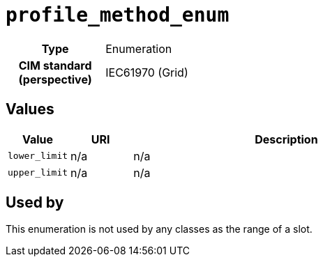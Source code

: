 = `profile_method_enum`
:toclevels: 4



[cols="h,3",width=65%]
|===
| Type
| Enumeration


| CIM standard (perspective)
| IEC61970 (Grid)



|===

== Values

[cols="1,1,5",width=100%]
|===
| Value | URI | Description

| `lower_limit`
| n/a
| n/a

| `upper_limit`
| n/a
| n/a
|===

== Used by


This enumeration is not used by any classes as the range of a slot.
